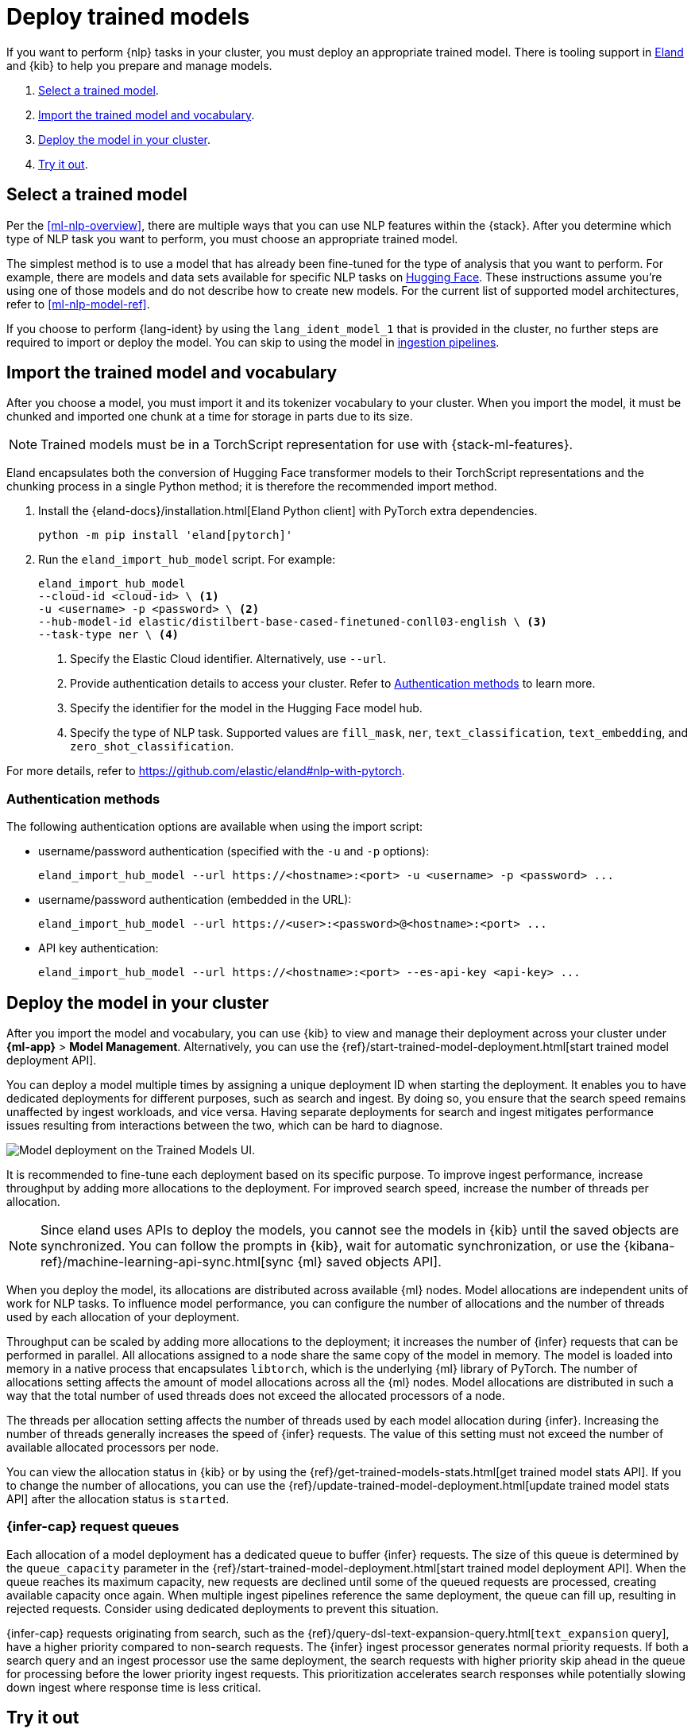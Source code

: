 [[ml-nlp-deploy-models]]
= Deploy trained models

:frontmatter-description: You can import trained models into your cluster and configure them for specific NLP tasks.
:frontmatter-tags-products: [ml] 
:frontmatter-tags-content-type: [how-to] 
:frontmatter-tags-user-goals: [analyze]

If you want to perform {nlp} tasks in your cluster, you must deploy an
appropriate trained model. There is tooling support in
https://github.com/elastic/eland[Eland] and {kib} to help you prepare and manage
models.

. <<ml-nlp-select-model,Select a trained model>>.
. <<ml-nlp-import-model,Import the trained model and vocabulary>>.
. <<ml-nlp-deploy-model,Deploy the model in your cluster>>.
. <<ml-nlp-test-inference,Try it out>>.


[[ml-nlp-select-model]]
== Select a trained model

Per the <<ml-nlp-overview>>, there are multiple ways that you can use NLP
features within the {stack}. After you determine which type of NLP task you want
to perform, you must choose an appropriate trained model. 

The simplest method is to use a model that has already been fine-tuned for the
type of analysis that you want to perform. For example, there are models and
data sets available for specific NLP tasks on
https://huggingface.co/models[Hugging Face]. These instructions assume you're
using one of those models and do not describe how to create new models. For the
current list of supported model architectures, refer to <<ml-nlp-model-ref>>.

If you choose to perform {lang-ident} by using the `lang_ident_model_1` that is 
provided in the cluster, no further steps are required to import or deploy the 
model. You can skip to using the model in 
<<ml-nlp-inference,ingestion pipelines>>.


[[ml-nlp-import-model]]
== Import the trained model and vocabulary

After you choose a model, you must import it and its tokenizer vocabulary to
your cluster. When you import the model, it must be chunked and imported one
chunk at a time for storage in parts due to its size.

NOTE: Trained models must be in a TorchScript representation for use with
{stack-ml-features}.

Eland encapsulates both the conversion of Hugging Face transformer models to
their TorchScript representations and the chunking process in a single Python
method; it is therefore the recommended import method.

. Install the {eland-docs}/installation.html[Eland Python client] with PyTorch 
extra dependencies.
+
--
[source,shell]
--------------------------------------------------
python -m pip install 'eland[pytorch]'
--------------------------------------------------
// NOTCONSOLE
--

. Run the `eland_import_hub_model` script. For example:
+
--
[source, shell]
--------------------------------------------------
eland_import_hub_model 
--cloud-id <cloud-id> \ <1>
-u <username> -p <password> \ <2>
--hub-model-id elastic/distilbert-base-cased-finetuned-conll03-english \ <3>
--task-type ner \ <4>
--------------------------------------------------
// NOTCONSOLE
--
<1> Specify the Elastic Cloud identifier. Alternatively, use `--url`.
<2> Provide authentication details to access your cluster. Refer to 
<<ml-nlp-authentication>> to learn more.
<3> Specify the identifier for the model in the Hugging Face model hub.
<4> Specify the type of NLP task. Supported values are `fill_mask`, `ner`,
`text_classification`, `text_embedding`, and `zero_shot_classification`.

For more details, refer to https://github.com/elastic/eland#nlp-with-pytorch.


[[ml-nlp-authentication]]
=== Authentication methods

The following authentication options are available when using the import script:

* username/password authentication (specified with the `-u` and `-p` options):
+
--  
[source, shell]
--------------------------------------------------
eland_import_hub_model --url https://<hostname>:<port> -u <username> -p <password> ...
--------------------------------------------------
--

* username/password authentication (embedded in the URL):
+
--
[source, shell]
--------------------------------------------------
eland_import_hub_model --url https://<user>:<password>@<hostname>:<port> ...
--------------------------------------------------
--
* API key authentication:
+
--
[source, shell]
--------------------------------------------------
eland_import_hub_model --url https://<hostname>:<port> --es-api-key <api-key> ...
--------------------------------------------------
--


[[ml-nlp-deploy-model]]
== Deploy the model in your cluster

After you import the model and vocabulary, you can use {kib} to view and manage
their deployment across your cluster under **{ml-app}** > *Model Management*.
Alternatively, you can use the
{ref}/start-trained-model-deployment.html[start trained model deployment API].

You can deploy a model multiple times by assigning a unique deployment ID when 
starting the deployment. It enables you to have dedicated deployments for 
different purposes, such as search and ingest. By doing so, you ensure that the 
search speed remains unaffected by ingest workloads, and vice versa. Having 
separate deployments for search and ingest mitigates performance issues 
resulting from interactions between the two, which can be hard to diagnose.

[role="screenshot"]
image::images/ml-nlp-deployment-id.png["Model deployment on the Trained Models UI."]

It is recommended to fine-tune each deployment based on its specific purpose. To 
improve ingest performance, increase throughput by adding more allocations to 
the deployment. For improved search speed, increase the number of threads per 
allocation.

NOTE: Since eland uses APIs to deploy the models, you cannot see the models in
{kib} until the saved objects are synchronized. You can follow the prompts in
{kib}, wait for automatic synchronization, or use the
{kibana-ref}/machine-learning-api-sync.html[sync {ml} saved objects API].

When you deploy the model, its allocations are distributed across available {ml} 
nodes. Model allocations are independent units of work for NLP tasks. To 
influence model performance, you can configure the number of allocations and the 
number of threads used by each allocation of your deployment.

Throughput can be scaled by adding more allocations to the deployment; it 
increases the number of {infer} requests that can be performed in parallel. All 
allocations assigned to a node share the same copy of the model in memory. The 
model is loaded into memory in a native process that encapsulates `libtorch`, 
which is the underlying {ml} library of PyTorch. The number of allocations 
setting affects the amount of model allocations across all the {ml} nodes. Model 
allocations are distributed in such a way that the total number of used threads 
does not exceed the allocated processors of a node.

The threads per allocation setting affects the number of threads used by each 
model allocation during {infer}. Increasing the number of threads generally 
increases the speed of {infer} requests. The value of this setting must not 
exceed the number of available allocated processors per node.

You can view the allocation status in {kib} or by using the
{ref}/get-trained-models-stats.html[get trained model stats API]. If you to
change the number of allocations, you can use the
{ref}/update-trained-model-deployment.html[update trained model stats API] after
the allocation status is `started`.

[discrete]
[[infer-request-queues]]
=== {infer-cap} request queues

Each allocation of a model deployment has a dedicated queue to buffer {infer} 
requests. The size of this queue is determined by the `queue_capacity` parameter
in the 
{ref}/start-trained-model-deployment.html[start trained model deployment API]. 
When the queue reaches its maximum capacity, new requests are declined until 
some of the queued requests are processed, creating available capacity once 
again. When multiple ingest pipelines reference the same deployment, the queue 
can fill up, resulting in rejected requests. Consider using dedicated 
deployments to prevent this situation.

{infer-cap} requests originating from search, such as the 
{ref}/query-dsl-text-expansion-query.html[`text_expansion` query], have a higher 
priority compared to non-search requests. The {infer} ingest processor generates 
normal priority requests. If both a search query and an ingest processor use the 
same deployment, the search requests with higher priority skip ahead in the 
queue for processing before the lower priority ingest requests. This 
prioritization accelerates search responses while potentially slowing down 
ingest where response time is less critical.


[[ml-nlp-test-inference]]
== Try it out

When the model is deployed on at least one node in the cluster, you can begin to
perform inference. _{infer-cap}_ is a {ml} feature that enables you to use your
trained models to perform NLP tasks (such as text extraction, classification, or
embeddings) on incoming data.

The simplest method to test your model against new data is to use the
*Test model* action in {kib}. You can either provide some input text or use a 
field of an existing index in your cluster to test the model:

[role="screenshot"]
image::images/ml-nlp-test-ner.png[Testing a sentence with two named entities against a NER trained model in the *{ml}* app]

Alternatively, you can use the
{ref}/infer-trained-model.html[infer trained model API].
For example, to try a named entity recognition task, provide some sample text:

[source,console]
--------------------------------------------------
POST /_ml/trained_models/elastic__distilbert-base-cased-finetuned-conll03-english/_infer
{
  "docs":[{"text_field": "Sasha bought 300 shares of Acme Corp in 2022."}]
}
--------------------------------------------------
// TEST[skip:TBD]

In this example, the response contains the annotated text output and the
recognized entities:

[source,console-result]
----
{
  "inference_results" : [
    {
      "predicted_value" : "[Sasha](PER&Sasha) bought 300 shares of [Acme Corp](ORG&Acme+Corp) in 2022.",
      "entities" : [
        {
          "entity" : "Sasha",
          "class_name" : "PER",
          "class_probability" : 0.9953193407987492,
          "start_pos" : 0,
          "end_pos" : 5
        },
        {
          "entity" : "Acme Corp",
          "class_name" : "ORG",
          "class_probability" : 0.9996392198381716,
          "start_pos" : 27,
          "end_pos" : 36
        }
      ]
    }
  ]
}
----
// NOTCONSOLE

If you are satisfied with the results, you can add these NLP tasks in your
<<ml-nlp-inference,ingestion pipelines>>.

:!keywords:
:!description: